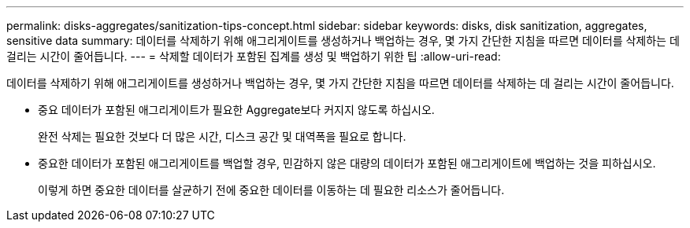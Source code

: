 ---
permalink: disks-aggregates/sanitization-tips-concept.html 
sidebar: sidebar 
keywords: disks, disk sanitization, aggregates, sensitive data 
summary: 데이터를 삭제하기 위해 애그리게이트를 생성하거나 백업하는 경우, 몇 가지 간단한 지침을 따르면 데이터를 삭제하는 데 걸리는 시간이 줄어듭니다. 
---
= 삭제할 데이터가 포함된 집계를 생성 및 백업하기 위한 팁
:allow-uri-read: 


[role="lead"]
데이터를 삭제하기 위해 애그리게이트를 생성하거나 백업하는 경우, 몇 가지 간단한 지침을 따르면 데이터를 삭제하는 데 걸리는 시간이 줄어듭니다.

* 중요 데이터가 포함된 애그리게이트가 필요한 Aggregate보다 커지지 않도록 하십시오.
+
완전 삭제는 필요한 것보다 더 많은 시간, 디스크 공간 및 대역폭을 필요로 합니다.

* 중요한 데이터가 포함된 애그리게이트를 백업할 경우, 민감하지 않은 대량의 데이터가 포함된 애그리게이트에 백업하는 것을 피하십시오.
+
이렇게 하면 중요한 데이터를 살균하기 전에 중요한 데이터를 이동하는 데 필요한 리소스가 줄어듭니다.


